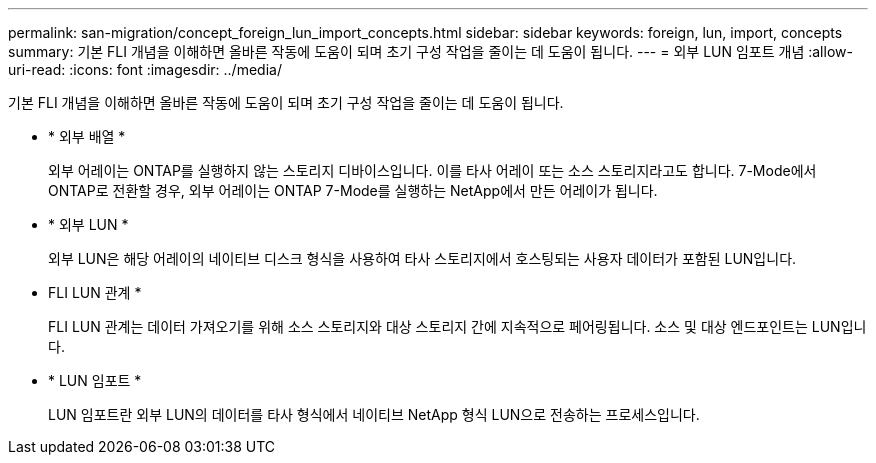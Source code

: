 ---
permalink: san-migration/concept_foreign_lun_import_concepts.html 
sidebar: sidebar 
keywords: foreign, lun, import, concepts 
summary: 기본 FLI 개념을 이해하면 올바른 작동에 도움이 되며 초기 구성 작업을 줄이는 데 도움이 됩니다. 
---
= 외부 LUN 임포트 개념
:allow-uri-read: 
:icons: font
:imagesdir: ../media/


[role="lead"]
기본 FLI 개념을 이해하면 올바른 작동에 도움이 되며 초기 구성 작업을 줄이는 데 도움이 됩니다.

* * 외부 배열 *
+
외부 어레이는 ONTAP를 실행하지 않는 스토리지 디바이스입니다. 이를 타사 어레이 또는 소스 스토리지라고도 합니다. 7-Mode에서 ONTAP로 전환할 경우, 외부 어레이는 ONTAP 7-Mode를 실행하는 NetApp에서 만든 어레이가 됩니다.

* * 외부 LUN *
+
외부 LUN은 해당 어레이의 네이티브 디스크 형식을 사용하여 타사 스토리지에서 호스팅되는 사용자 데이터가 포함된 LUN입니다.

* FLI LUN 관계 *
+
FLI LUN 관계는 데이터 가져오기를 위해 소스 스토리지와 대상 스토리지 간에 지속적으로 페어링됩니다. 소스 및 대상 엔드포인트는 LUN입니다.

* * LUN 임포트 *
+
LUN 임포트란 외부 LUN의 데이터를 타사 형식에서 네이티브 NetApp 형식 LUN으로 전송하는 프로세스입니다.


